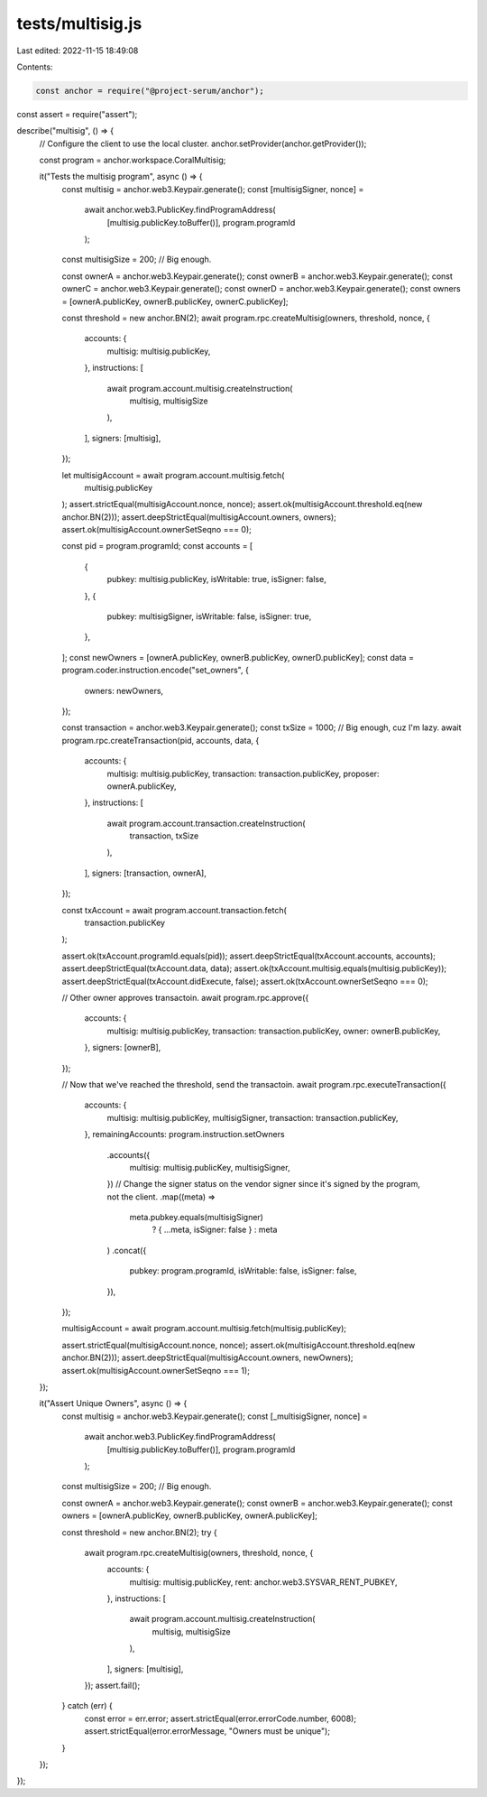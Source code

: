 tests/multisig.js
=================

Last edited: 2022-11-15 18:49:08

Contents:

.. code-block:: js

    const anchor = require("@project-serum/anchor");
const assert = require("assert");

describe("multisig", () => {
  // Configure the client to use the local cluster.
  anchor.setProvider(anchor.getProvider());

  const program = anchor.workspace.CoralMultisig;

  it("Tests the multisig program", async () => {
    const multisig = anchor.web3.Keypair.generate();
    const [multisigSigner, nonce] =
      await anchor.web3.PublicKey.findProgramAddress(
        [multisig.publicKey.toBuffer()],
        program.programId
      );
    const multisigSize = 200; // Big enough.

    const ownerA = anchor.web3.Keypair.generate();
    const ownerB = anchor.web3.Keypair.generate();
    const ownerC = anchor.web3.Keypair.generate();
    const ownerD = anchor.web3.Keypair.generate();
    const owners = [ownerA.publicKey, ownerB.publicKey, ownerC.publicKey];

    const threshold = new anchor.BN(2);
    await program.rpc.createMultisig(owners, threshold, nonce, {
      accounts: {
        multisig: multisig.publicKey,
      },
      instructions: [
        await program.account.multisig.createInstruction(
          multisig,
          multisigSize
        ),
      ],
      signers: [multisig],
    });

    let multisigAccount = await program.account.multisig.fetch(
      multisig.publicKey
    );
    assert.strictEqual(multisigAccount.nonce, nonce);
    assert.ok(multisigAccount.threshold.eq(new anchor.BN(2)));
    assert.deepStrictEqual(multisigAccount.owners, owners);
    assert.ok(multisigAccount.ownerSetSeqno === 0);

    const pid = program.programId;
    const accounts = [
      {
        pubkey: multisig.publicKey,
        isWritable: true,
        isSigner: false,
      },
      {
        pubkey: multisigSigner,
        isWritable: false,
        isSigner: true,
      },
    ];
    const newOwners = [ownerA.publicKey, ownerB.publicKey, ownerD.publicKey];
    const data = program.coder.instruction.encode("set_owners", {
      owners: newOwners,
    });

    const transaction = anchor.web3.Keypair.generate();
    const txSize = 1000; // Big enough, cuz I'm lazy.
    await program.rpc.createTransaction(pid, accounts, data, {
      accounts: {
        multisig: multisig.publicKey,
        transaction: transaction.publicKey,
        proposer: ownerA.publicKey,
      },
      instructions: [
        await program.account.transaction.createInstruction(
          transaction,
          txSize
        ),
      ],
      signers: [transaction, ownerA],
    });

    const txAccount = await program.account.transaction.fetch(
      transaction.publicKey
    );

    assert.ok(txAccount.programId.equals(pid));
    assert.deepStrictEqual(txAccount.accounts, accounts);
    assert.deepStrictEqual(txAccount.data, data);
    assert.ok(txAccount.multisig.equals(multisig.publicKey));
    assert.deepStrictEqual(txAccount.didExecute, false);
    assert.ok(txAccount.ownerSetSeqno === 0);

    // Other owner approves transactoin.
    await program.rpc.approve({
      accounts: {
        multisig: multisig.publicKey,
        transaction: transaction.publicKey,
        owner: ownerB.publicKey,
      },
      signers: [ownerB],
    });

    // Now that we've reached the threshold, send the transactoin.
    await program.rpc.executeTransaction({
      accounts: {
        multisig: multisig.publicKey,
        multisigSigner,
        transaction: transaction.publicKey,
      },
      remainingAccounts: program.instruction.setOwners
        .accounts({
          multisig: multisig.publicKey,
          multisigSigner,
        })
        // Change the signer status on the vendor signer since it's signed by the program, not the client.
        .map((meta) =>
          meta.pubkey.equals(multisigSigner)
            ? { ...meta, isSigner: false }
            : meta
        )
        .concat({
          pubkey: program.programId,
          isWritable: false,
          isSigner: false,
        }),
    });

    multisigAccount = await program.account.multisig.fetch(multisig.publicKey);

    assert.strictEqual(multisigAccount.nonce, nonce);
    assert.ok(multisigAccount.threshold.eq(new anchor.BN(2)));
    assert.deepStrictEqual(multisigAccount.owners, newOwners);
    assert.ok(multisigAccount.ownerSetSeqno === 1);
  });

  it("Assert Unique Owners", async () => {
    const multisig = anchor.web3.Keypair.generate();
    const [_multisigSigner, nonce] =
      await anchor.web3.PublicKey.findProgramAddress(
        [multisig.publicKey.toBuffer()],
        program.programId
      );
    const multisigSize = 200; // Big enough.

    const ownerA = anchor.web3.Keypair.generate();
    const ownerB = anchor.web3.Keypair.generate();
    const owners = [ownerA.publicKey, ownerB.publicKey, ownerA.publicKey];

    const threshold = new anchor.BN(2);
    try {
      await program.rpc.createMultisig(owners, threshold, nonce, {
        accounts: {
          multisig: multisig.publicKey,
          rent: anchor.web3.SYSVAR_RENT_PUBKEY,
        },
        instructions: [
          await program.account.multisig.createInstruction(
            multisig,
            multisigSize
          ),
        ],
        signers: [multisig],
      });
      assert.fail();
    } catch (err) {
      const error = err.error;
      assert.strictEqual(error.errorCode.number, 6008);
      assert.strictEqual(error.errorMessage, "Owners must be unique");
    }
  });
});


